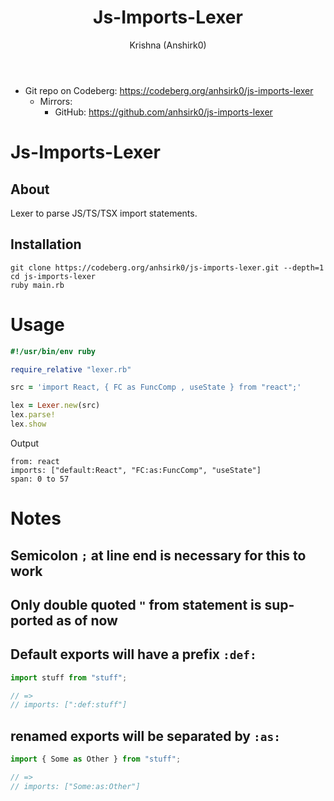 #+title:                 Js-Imports-Lexer
#+author:                Krishna (Anshirk0)
#+email:                 krishna404@yandex.com
#+language:              en

+ Git repo on Codeberg: <https://codeberg.org/anhsirk0/js-imports-lexer>
  - Mirrors:
    + GitHub: <https://github.com/anhsirk0/js-imports-lexer>

* Js-Imports-Lexer
** About
Lexer to parse JS/TS/TSX import statements.
** Installation
#+BEGIN_SRC shell
git clone https://codeberg.org/anhsirk0/js-imports-lexer.git --depth=1
cd js-imports-lexer
ruby main.rb
#+END_SRC
* Usage
#+BEGIN_SRC ruby
#!/usr/bin/env ruby

require_relative "lexer.rb"

src = 'import React, { FC as FuncComp , useState } from "react";'

lex = Lexer.new(src)
lex.parse!
lex.show
#+END_SRC
Output
#+BEGIN_SRC text
from: react
imports: ["default:React", "FC:as:FuncComp", "useState"]
span: 0 to 57
#+END_SRC
* Notes
** Semicolon =;= at line end is necessary for this to work
** Only double quoted ="= from statement is supported as of now
** Default exports will have a prefix =:def:=
#+BEGIN_SRC js
import stuff from "stuff";

// =>
// imports: [":def:stuff"]
#+END_SRC
** renamed exports will be separated by =:as:=
#+BEGIN_SRC js
import { Some as Other } from "stuff";

// =>
// imports: ["Some:as:Other"]
#+END_SRC
